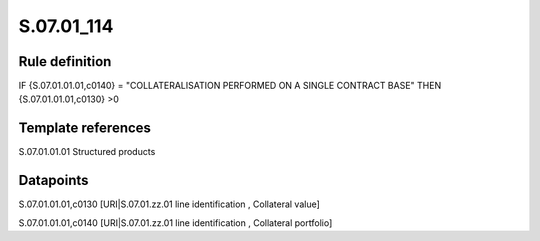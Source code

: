 ===========
S.07.01_114
===========

Rule definition
---------------

IF {S.07.01.01.01,c0140} = "COLLATERALISATION PERFORMED ON A SINGLE CONTRACT BASE" THEN {S.07.01.01.01,c0130} >0


Template references
-------------------

S.07.01.01.01 Structured products


Datapoints
----------

S.07.01.01.01,c0130 [URI|S.07.01.zz.01 line identification , Collateral value]

S.07.01.01.01,c0140 [URI|S.07.01.zz.01 line identification , Collateral portfolio]



